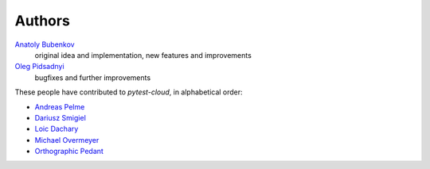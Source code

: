 Authors
=======

`Anatoly Bubenkov <bubenkoff@gmail.com>`_
    original idea and implementation, new features and improvements
`Oleg Pidsadnyi <oleg.pidsadnyi@gmail.com>`_
    bugfixes and further improvements

These people have contributed to `pytest-cloud`, in alphabetical order:

* `Andreas Pelme <andreas@pelme.se>`_
* `Dariusz Smigiel <dariusz@smigiel.dev>`_
* `Loic Dachary <loic@dachary.org>`_
* `Michael Overmeyer <movermeyer@github.com>`_
* `Orthographic Pedant <orthographic-pedant@github.com>`_
